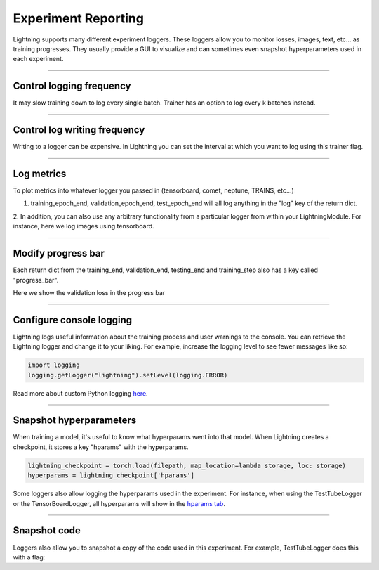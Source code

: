 .. testsetup:: *

    from pytorch_lightning.trainer.trainer import Trainer


Experiment Reporting
=====================

Lightning supports many different experiment loggers. These loggers allow you to monitor losses, images, text, etc...
as training progresses. They usually provide a GUI to visualize and can sometimes even snapshot hyperparameters
used in each experiment.

----------

Control logging frequency
^^^^^^^^^^^^^^^^^^^^^^^^^

It may slow training down to log every single batch. Trainer has an option to log every k batches instead.

.. testcode::

   k = 10
   trainer = Trainer(row_log_interval=k)

----------

Control log writing frequency
^^^^^^^^^^^^^^^^^^^^^^^^^^^^^

Writing to a logger  can be expensive. In Lightning you can set the interval at which you
want to log using this trainer flag.

.. seealso::
    :class:`~pytorch_lightning.trainer.trainer.Trainer`

.. testcode::

    k = 100
    trainer = Trainer(log_save_interval=k)

----------

Log metrics
^^^^^^^^^^^

To plot metrics into whatever logger you passed in (tensorboard, comet, neptune, TRAINS, etc...)

1. training_epoch_end, validation_epoch_end, test_epoch_end will all log anything in the "log" key of the return dict.

.. testcode::

    def training_epoch_end(self, outputs):
        loss = some_loss()
        ...

        logs = {'train_loss': loss}
        results = {'log': logs}
        return results

    def validation_epoch_end(self, outputs):
        loss = some_loss()
        ...

        logs = {'val_loss': loss}
        results = {'log': logs}
        return results

    def test_epoch_end(self, outputs):
        loss = some_loss()
        ...

        logs = {'test_loss': loss}
        results = {'log': logs}
        return results

2. In addition, you can also use any arbitrary functionality from a particular logger from within your LightningModule.
For instance, here we log images using tensorboard.

.. testcode::
    :skipif: not TORCHVISION_AVAILABLE

    def training_step(self, batch, batch_idx):
        self.generated_imgs = self.decoder.generate()

        sample_imgs = self.generated_imgs[:6]
        grid = torchvision.utils.make_grid(sample_imgs)
        self.logger.experiment.add_image('generated_images', grid, 0)

        ...
        return results

----------

Modify progress bar
^^^^^^^^^^^^^^^^^^^

Each return dict from the training_end, validation_end, testing_end and training_step also has
a key called "progress_bar".

Here we show the validation loss in the progress bar

.. testcode::

    def validation_epoch_end(self, outputs):
        loss = some_loss()
        ...

        logs = {'val_loss': loss}
        results = {'progress_bar': logs}
        return results


----------

Configure console logging
^^^^^^^^^^^^^^^^^^^^^^^^^

Lightning logs useful information about the training process and user warnings to the console.
You can retrieve the Lightning logger and change it to your liking. For example, increase the logging level
to see fewer messages like so:

.. code-block:: python

    import logging
    logging.getLogger("lightning").setLevel(logging.ERROR)

Read more about custom Python logging `here <https://docs.python.org/3/library/logging.html>`_.


----------

Snapshot hyperparameters
^^^^^^^^^^^^^^^^^^^^^^^^

When training a model, it's useful to know what hyperparams went into that model.
When Lightning creates a checkpoint, it stores a key "hparams" with the hyperparams.

.. code-block:: python

    lightning_checkpoint = torch.load(filepath, map_location=lambda storage, loc: storage)
    hyperparams = lightning_checkpoint['hparams']

Some loggers also allow logging the hyperparams used in the experiment. For instance,
when using the TestTubeLogger or the TensorBoardLogger, all hyperparams will show
in the `hparams tab <https://pytorch.org/docs/stable/tensorboard.html#torch.utils.tensorboard.writer.SummaryWriter.add_hparams>`_.

----------

Snapshot code
^^^^^^^^^^^^^

Loggers  also allow you to snapshot a copy of the code used in this experiment.
For example, TestTubeLogger does this with a flag:

.. testcode::

    from pytorch_lightning.loggers import TestTubeLogger
    logger = TestTubeLogger('.', create_git_tag=True)
